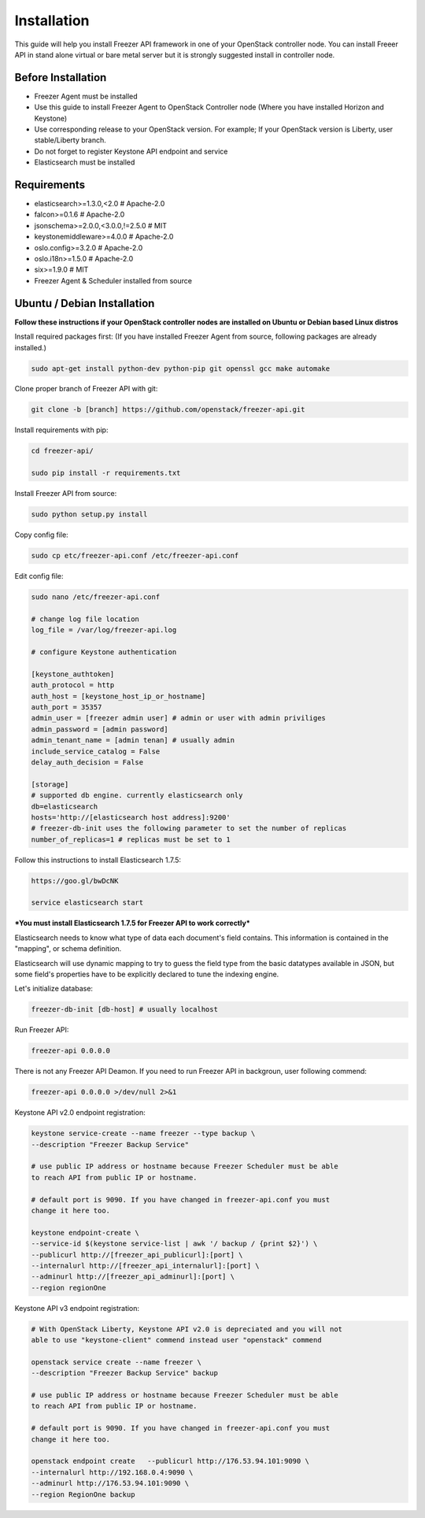 Installation
============

This guide will help you install Freezer API framework in one of your OpenStack
controller node. You can install Freeer API in stand alone virtual or bare
metal server but it is strongly suggested install in controller node.

Before Installation
-------------------

- Freezer Agent must be installed
- Use this guide to install Freezer Agent to OpenStack Controller node
  (Where you have installed Horizon and Keystone)
- Use corresponding release to your OpenStack version. For example;
  If your OpenStack version is Liberty, user stable/Liberty branch.
- Do not forget to register Keystone API endpoint and service
- Elasticsearch must be installed

Requirements
------------
- elasticsearch>=1.3.0,<2.0 # Apache-2.0
- falcon>=0.1.6 # Apache-2.0
- jsonschema>=2.0.0,<3.0.0,!=2.5.0 # MIT
- keystonemiddleware>=4.0.0 # Apache-2.0
- oslo.config>=3.2.0 # Apache-2.0
- oslo.i18n>=1.5.0 # Apache-2.0
- six>=1.9.0 # MIT
- Freezer Agent & Scheduler installed from source

Ubuntu / Debian Installation
----------------------------

**Follow these instructions if your OpenStack controller nodes are installed
on Ubuntu or Debian based Linux distros**

Install required packages first:
(If you have installed Freezer Agent from source, following packages are already installed.)

.. code:: bash

	sudo apt-get install python-dev python-pip git openssl gcc make automake

Clone proper branch of Freezer API with git:

.. code:: bash

	git clone -b [branch] https://github.com/openstack/freezer-api.git

Install requirements with pip:

.. code:: bash

	cd freezer-api/

	sudo pip install -r requirements.txt

Install Freezer API from source:

.. code:: bash

	sudo python setup.py install

Copy config file:

.. code:: bash

	sudo cp etc/freezer-api.conf /etc/freezer-api.conf

Edit config file:

.. code:: bash

	sudo nano /etc/freezer-api.conf

	# change log file location
	log_file = /var/log/freezer-api.log

	# configure Keystone authentication

	[keystone_authtoken]
	auth_protocol = http
	auth_host = [keystone_host_ip_or_hostname]
	auth_port = 35357
	admin_user = [freezer admin user] # admin or user with admin priviliges
	admin_password = [admin password]
	admin_tenant_name = [admin tenan] # usually admin
	include_service_catalog = False
	delay_auth_decision = False

	[storage]
	# supported db engine. currently elasticsearch only
	db=elasticsearch
	hosts='http://[elasticsearch host address]:9200'
	# freezer-db-init uses the following parameter to set the number of replicas
	number_of_replicas=1 # replicas must be set to 1


Follow this instructions to install Elasticsearch 1.7.5:

.. code:: bash

	https://goo.gl/bwDcNK

	service elasticsearch start

***You must install Elasticsearch 1.7.5 for Freezer API to work correctly***

Elasticsearch needs to know what type of data each document's field contains.
This information is contained in the "mapping", or schema definition.

Elasticsearch will use dynamic mapping to try to guess the field type from the
basic datatypes available in JSON, but some field's properties have to be
explicitly declared to tune the indexing engine.

Let's initialize database:

.. code:: bash

	freezer-db-init [db-host] # usually localhost

Run Freezer API:

.. code:: bash

	freezer-api 0.0.0.0

There is not any Freezer API Deamon. If you need to run Freezer API in
backgroun, user following commend:

.. code:: bash

	freezer-api 0.0.0.0 >/dev/null 2>&1

Keystone API v2.0 endpoint registration:

.. code:: bash

	keystone service-create --name freezer --type backup \
	--description "Freezer Backup Service"

	# use public IP address or hostname because Freezer Scheduler must be able
	to reach API from public IP or hostname.

	# default port is 9090. If you have changed in freezer-api.conf you must
	change it here too.

	keystone endpoint-create \
	--service-id $(keystone service-list | awk '/ backup / {print $2}') \
	--publicurl http://[freezer_api_publicurl]:[port] \
	--internalurl http://[freezer_api_internalurl]:[port] \
	--adminurl http://[freezer_api_adminurl]:[port] \
	--region regionOne

Keystone API v3 endpoint registration:

.. code:: bash

	# With OpenStack Liberty, Keystone API v2.0 is depreciated and you will not
	able to use "keystone-client" commend instead user "openstack" commend

	openstack service create --name freezer \
	--description "Freezer Backup Service" backup

	# use public IP address or hostname because Freezer Scheduler must be able
	to reach API from public IP or hostname.

	# default port is 9090. If you have changed in freezer-api.conf you must
	change it here too.

	openstack endpoint create   --publicurl http://176.53.94.101:9090 \
	--internalurl http://192.168.0.4:9090 \
	--adminurl http://176.53.94.101:9090 \
	--region RegionOne backup
